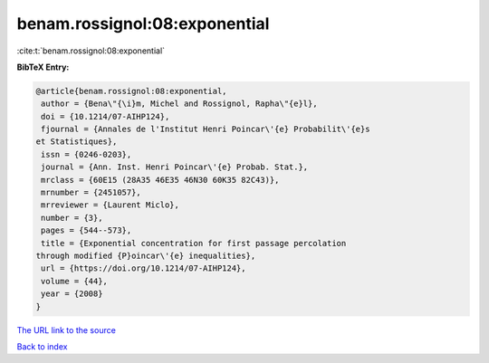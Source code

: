 benam.rossignol:08:exponential
==============================

:cite:t:`benam.rossignol:08:exponential`

**BibTeX Entry:**

.. code-block:: bibtex

   @article{benam.rossignol:08:exponential,
    author = {Bena\"{\i}m, Michel and Rossignol, Rapha\"{e}l},
    doi = {10.1214/07-AIHP124},
    fjournal = {Annales de l'Institut Henri Poincar\'{e} Probabilit\'{e}s
   et Statistiques},
    issn = {0246-0203},
    journal = {Ann. Inst. Henri Poincar\'{e} Probab. Stat.},
    mrclass = {60E15 (28A35 46E35 46N30 60K35 82C43)},
    mrnumber = {2451057},
    mrreviewer = {Laurent Miclo},
    number = {3},
    pages = {544--573},
    title = {Exponential concentration for first passage percolation
   through modified {P}oincar\'{e} inequalities},
    url = {https://doi.org/10.1214/07-AIHP124},
    volume = {44},
    year = {2008}
   }

`The URL link to the source <ttps://doi.org/10.1214/07-AIHP124}>`__


`Back to index <../By-Cite-Keys.html>`__
